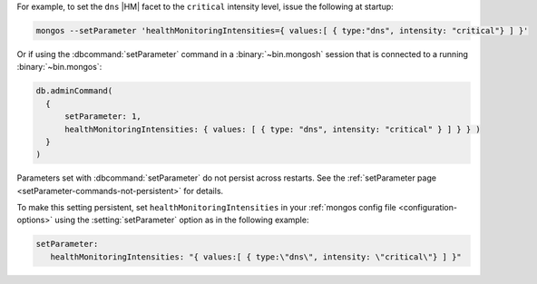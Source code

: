 For example, to set the ``dns`` |HM| facet to the 
``critical`` intensity level, issue the following at startup:

.. code-block:: bash

  mongos --setParameter 'healthMonitoringIntensities={ values:[ { type:"dns", intensity: "critical"} ] }'

Or if using the :dbcommand:`setParameter` command in a
:binary:`~bin.mongosh` session that is connected to a running
:binary:`~bin.mongos`:

.. code-block:: javascript

  db.adminCommand( 
    {
        setParameter: 1, 
        healthMonitoringIntensities: { values: [ { type: "dns", intensity: "critical" } ] } } )
    }
  )

Parameters set with :dbcommand:`setParameter` do not persist across
restarts. See the :ref:`setParameter page 
<setParameter-commands-not-persistent>` for details.

To make this setting persistent, set ``healthMonitoringIntensities``
in your :ref:`mongos config file <configuration-options>` using the
:setting:`setParameter` option as in the following example:

.. code-block:: yaml

  setParameter:
     healthMonitoringIntensities: "{ values:[ { type:\"dns\", intensity: \"critical\"} ] }"
